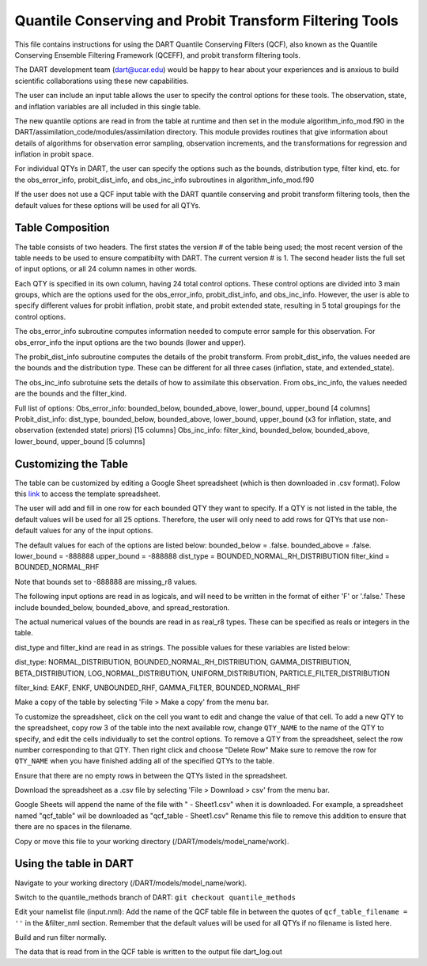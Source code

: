 .. _QCF:

########################################################
Quantile Conserving and Probit Transform Filtering Tools
########################################################

This file contains instructions for using the DART Quantile Conserving Filters (QCF), also known as the Quantile Conserving Ensemble Filtering Framework (QCEFF), and probit transform filtering tools.

The DART development team (dart@ucar.edu) would be happy to hear about your experiences and is anxious to build scientific collaborations using these new capabilities.

The user can include an input table allows the user to specify the control options for these tools. The observation, state, and inflation variables are all included in this single table.

The new quantile options are read in from the table at runtime and then set in the module algorithm_info_mod.f90 in the DART/assimilation_code/modules/assimilation directory. This module provides routines that give information about details of algorithms for observation error sampling, observation increments, and the transformations for regression and inflation in probit space.

For individual QTYs in DART, the user can specify the options such as the bounds, distribution type, filter kind, etc. for the obs_error_info, probit_dist_info, and obs_inc_info subroutines in algorithm_info_mod.f90

If the user does not use a QCF input table with the DART quantile conserving and probit transform filtering tools, then the default values for these options will be used for all QTYs.

Table Composition
-----------------
The table consists of two headers. The first states the version # of the table being used; the most recent version of the table needs to be used to ensure compatibilty with DART. The current version # is 1. The second header lists the full set of input options, or all 24 column names in other words.

Each QTY is specified in its own column, having 24 total control options. 
These control options are divided into 3 main groups, which are the options used for the obs_error_info, probit_dist_info, and obs_inc_info. However, the user is able to specify different values for probit inflation, probit state, and probit extended state, resulting in 5 total groupings for the control options.

The obs_error_info subroutine computes information needed to compute error sample for this observation.
For obs_error_info the input options are the two bounds (lower and upper).

The probit_dist_info subroutine computes the details of the probit transform.
From probit_dist_info, the values needed are the bounds and the distribution type. These can be different for all three cases (inflation, state, and extended_state).

The obs_inc_info subrotuine sets the details of how to assimilate this observation.
From obs_inc_info, the values needed are the bounds and the filter_kind.

Full list of options:
Obs_error_info: bounded_below, bounded_above, lower_bound, upper_bound [4 columns]
Probit_dist_info: dist_type, bounded_below, bounded_above, lower_bound, upper_bound (x3 for inflation, state, and observation (extended state) priors) [15 columns]
Obs_inc_info: filter_kind, bounded_below, bounded_above, lower_bound, upper_bound [5 columns]

Customizing the Table
---------------------
The table can be customized by editing a Google Sheet spreadsheet (which is then downloaded in .csv format). Folow this `link <https://docs.google.com/spreadsheets/d/1SI4wHBXatLAAMfiMx3mUUC7x0fqz4lniKuM4_i5j6bM/edit#gid=0>`_ to access the template spreadsheet.

The user will add and fill in one row for each bounded QTY they want to specify. If a QTY is not listed in the table, the default values will be used for all 25 options. Therefore, the user will only need to add rows for QTYs that use non-default values for any of the input options.

The default values for each of the options are listed below:
bounded_below = .false.
bounded_above = .false.
lower_bound   = -888888
upper_bound   = -888888
dist_type = BOUNDED_NORMAL_RH_DISTRIBUTION
filter_kind = BOUNDED_NORMAL_RHF

Note that bounds set to -888888 are missing_r8 values.

The following input options are read in as logicals, and will need to be written in the format of either 'F' or '.false.' These include bounded_below, bounded_above, and spread_restoration.

The actual numerical values of the bounds are read in as real_r8 types. These can be specified as reals or integers in the table. 

dist_type and filter_kind are read in as strings. The possible values for these variables are listed below:

dist_type:
NORMAL_DISTRIBUTION, BOUNDED_NORMAL_RH_DISTRIBUTION, GAMMA_DISTRIBUTION, BETA_DISTRIBUTION, LOG_NORMAL_DISTRIBUTION, UNIFORM_DISTRIBUTION, PARTICLE_FILTER_DISTRIBUTION

filter_kind:
EAKF, ENKF, UNBOUNDED_RHF, GAMMA_FILTER, BOUNDED_NORMAL_RHF

Make a copy of the table by selecting 'File > Make a copy' from the menu bar.

To customize the spreadsheet, click on the cell you want to edit and change the value of that cell.
To add a new QTY to the spreadsheet, copy row 3 of the table into the next available row, change ``QTY_NAME`` to the name of the QTY to specify, and edit the cells individually to set the control options.
To remove a QTY from the spreadsheet, select the row number corresponding to that QTY. Then right click and choose "Delete Row"
Make sure to remove the row for ``QTY_NAME`` when you have finished adding all of the specified QTYs to the table.

Ensure that there are no empty rows in between the QTYs listed in the spreadsheet.

Download the spreadsheet as a .csv file by selecting 'File > Download > csv' from the menu bar.

Google Sheets will append the name of the file with " - Sheet1.csv" when it is downloaded. For example, a spreadsheet named "qcf_table" wil be downloaded as "qcf_table - Sheet1.csv" 
Rename this file to remove this addition to ensure that there are no spaces in the filename.

Copy or move this file to your working directory (/DART/models/model_name/work).

Using the table in DART
-----------------------
Navigate to your working directory (/DART/models/model_name/work).

Switch to the quantile_methods branch of DART:
``git checkout quantile_methods``

Edit your namelist file (input.nml):
Add the name of the QCF table file in between the quotes of ``qcf_table_filename = ''`` in the &filter_nml section.
Remember that the default values will be used for all QTYs if no filename is listed here.

Build and run filter normally.

The data that is read from in the QCF table is written to the output file dart_log.out
